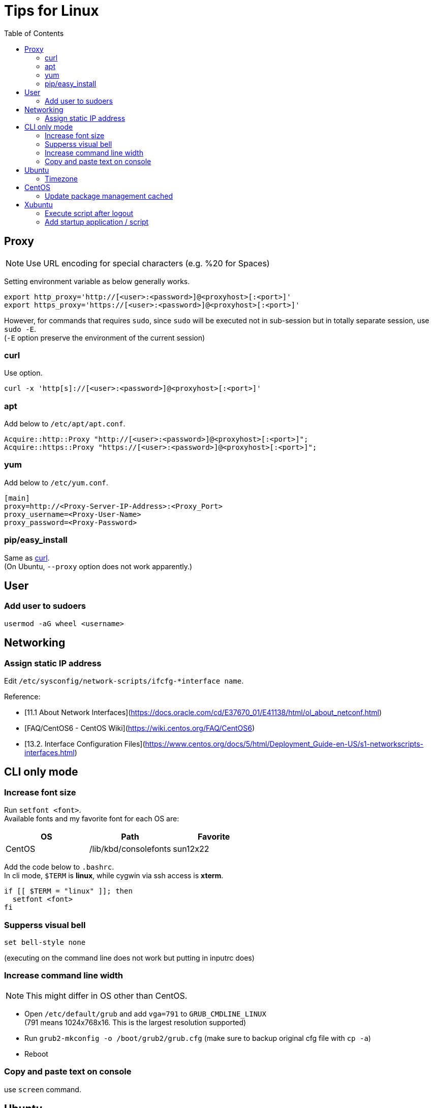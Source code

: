 = Tips for Linux
:toc:

== Proxy
NOTE: Use URL encoding for special characters (e.g. %20 for Spaces)

Setting environment variable as below generally works.
[source,shell]
----
export http_proxy='http://[<user>:<password>]@<proxyhost>[:<port>]'
export https_proxy='https://[<user>:<password>]@<proxyhost>[:<port>]'
----

However, for commands that requires `sudo`, since `sudo` will be executed not
in sub-session but in totally separate session, use `sudo -E`. +
(`-E` option preserve the environment of the current session) +

=== curl

Use option.
[source,shell]
----
curl -x 'http[s]://[<user>:<password>]@<proxyhost>[:<port>]'
----

=== apt

Add below to `/etc/apt/apt.conf`.
[source,aptconf]
----
Acquire::http::Proxy "http://[<user>:<password>]@<proxyhost>[:<port>]";
Acquire::https::Proxy "https://[<user>:<password>]@<proxyhost>[:<port>]";
----

=== yum

Add below to `/etc/yum.conf`.
[source,ini]
----
[main]
proxy=http://<Proxy-Server-IP-Address>:<Proxy_Port>
proxy_username=<Proxy-User-Name>
proxy_password=<Proxy-Password>
----

=== pip/easy_install

Same as xref:curl[curl]. +
(On Ubuntu, `--proxy` option does not work apparently.) +


== User

=== Add user to sudoers +
`usermod -aG wheel <username>`


== Networking

=== Assign static IP address +
Edit `/etc/sysconfig/network-scripts/ifcfg-*interface name`.

Reference:

* [11.1 About Network Interfaces](https://docs.oracle.com/cd/E37670_01/E41138/html/ol_about_netconf.html) +
* [FAQ/CentOS6 - CentOS Wiki](https://wiki.centos.org/FAQ/CentOS6) +
* [13.2. Interface Configuration Files](https://www.centos.org/docs/5/html/Deployment_Guide-en-US/s1-networkscripts-interfaces.html) +

== CLI only mode

=== Increase font size
Run `setfont <font>`. +
Available fonts and my favorite font for each OS are:

[cols="1,1,1" options="header"]
|===
| OS
| Path
| Favorite

| CentOS
| /lib/kbd/consolefonts
| sun12x22
|===

Add the code below to `.bashrc`. +
In cli mode, `$TERM` is *linux*, while cygwin via ssh access is *xterm*. +
[source,shell]
----
if [[ $TERM = "linux" ]]; then
  setfont <font>
fi
----

=== Supperss visual bell
[source,shell]
----
set bell-style none
----
(executing on the command line does not work but putting in inputrc does) +

=== Increase command line width

NOTE: This might differ in OS other than CentOS.

* Open `/etc/default/grub` and add `vga=791` to `GRUB_CMDLINE_LINUX` +
  (791 means 1024x768x16. This is the largest resolution supported) +
* Run `grub2-mkconfig -o /boot/grub2/grub.cfg` (make sure to backup original cfg file with `cp -a`) +
* Reboot +

=== Copy and paste text on console
use `screen` command. +


== Ubuntu

=== Timezone

Change timezone::
`sudo timedatectl set-timezone <time-zone>`
List all timezone options::
`timedatectl list-timezones`

== CentOS

=== Update package management cached
`yum makecache fast`

== Xubuntu

=== Execute script after logout

NOTE: Not before the logout so that controlling application cannot be done via this method.

. Write a script which you want to be executed
. Add `session-cleanup-script=/path/to/script` to `/etc/xdg/xdg-xubuntu/lightdm/lightdm-gtk-greeter.conf`

Reference:

* http://askubuntu.com/questions/293312/execute-a-script-upon-logout-reboot-shutdown-in-ubuntu

=== Add startup application / script

Application::
Add application to `/etc/xdg/autostart/`

Script::
Add your scripts under `/etc/init.d/`

link:http://askubuntu.com/questions/228304/how-do-i-run-a-script-at-start-up[Reference]
